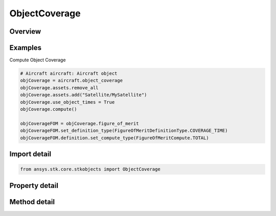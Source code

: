 ObjectCoverage
==============

.. py:class:: ansys.stk.core.stkobjects.ObjectCoverage

   Class defining object coverage.

.. py:currentmodule:: ObjectCoverage

Overview
--------

.. tab-set::

    .. tab-item:: Methods
        
        .. list-table::
            :header-rows: 0
            :widths: auto

            * - :py:attr:`~ansys.stk.core.stkobjects.ObjectCoverage.compute`
              - Compute the object coverage.
            * - :py:attr:`~ansys.stk.core.stkobjects.ObjectCoverage.clear`
              - Remove the computation on the object coverage.
            * - :py:attr:`~ansys.stk.core.stkobjects.ObjectCoverage.clear_coverage`
              - Clear object coverage.

    .. tab-item:: Properties
        
        .. list-table::
            :header-rows: 0
            :widths: auto

            * - :py:attr:`~ansys.stk.core.stkobjects.ObjectCoverage.data_providers`
              - Return the object representing a list of available data providers for the object.
            * - :py:attr:`~ansys.stk.core.stkobjects.ObjectCoverage.start_time`
              - Get or set the start time of object coverage. Uses DateFormat Dimension.
            * - :py:attr:`~ansys.stk.core.stkobjects.ObjectCoverage.stop_time`
              - Get or set the stop time of object coverage. Uses DateFormat Dimension.
            * - :py:attr:`~ansys.stk.core.stkobjects.ObjectCoverage.assets`
              - Get the asset list collection.
            * - :py:attr:`~ansys.stk.core.stkobjects.ObjectCoverage.figure_of_merit`
              - Get the figure of merit on the object coverage.
            * - :py:attr:`~ansys.stk.core.stkobjects.ObjectCoverage.access_interval`
              - The object coverage's access interval.
            * - :py:attr:`~ansys.stk.core.stkobjects.ObjectCoverage.use_object_times`
              - Use object interval times.
            * - :py:attr:`~ansys.stk.core.stkobjects.ObjectCoverage.is_coverage_configuration_saved`
              - Save the single-object coverage definitions when the scenario is saved to disk, if a compute has been done.



Examples
--------

Compute Object Coverage

.. code-block:: python

    # Aircraft aircraft: Aircraft object
    objCoverage = aircraft.object_coverage
    objCoverage.assets.remove_all
    objCoverage.assets.add("Satellite/MySatellite")
    objCoverage.use_object_times = True
    objCoverage.compute()

    objCoverageFOM = objCoverage.figure_of_merit
    objCoverageFOM.set_definition_type(FigureOfMeritDefinitionType.COVERAGE_TIME)
    objCoverageFOM.definition.set_compute_type(FigureOfMeritCompute.TOTAL)


Import detail
-------------

.. code-block:: python

    from ansys.stk.core.stkobjects import ObjectCoverage


Property detail
---------------

.. py:property:: data_providers
    :canonical: ansys.stk.core.stkobjects.ObjectCoverage.data_providers
    :type: DataProviderCollection

    Return the object representing a list of available data providers for the object.

.. py:property:: start_time
    :canonical: ansys.stk.core.stkobjects.ObjectCoverage.start_time
    :type: typing.Any

    Get or set the start time of object coverage. Uses DateFormat Dimension.

.. py:property:: stop_time
    :canonical: ansys.stk.core.stkobjects.ObjectCoverage.stop_time
    :type: typing.Any

    Get or set the stop time of object coverage. Uses DateFormat Dimension.

.. py:property:: assets
    :canonical: ansys.stk.core.stkobjects.ObjectCoverage.assets
    :type: CoverageAssetListCollection

    Get the asset list collection.

.. py:property:: figure_of_merit
    :canonical: ansys.stk.core.stkobjects.ObjectCoverage.figure_of_merit
    :type: ObjectCoverageFigureOfMerit

    Get the figure of merit on the object coverage.

.. py:property:: access_interval
    :canonical: ansys.stk.core.stkobjects.ObjectCoverage.access_interval
    :type: ITimeToolTimeIntervalSmartInterval

    The object coverage's access interval.

.. py:property:: use_object_times
    :canonical: ansys.stk.core.stkobjects.ObjectCoverage.use_object_times
    :type: bool

    Use object interval times.

.. py:property:: is_coverage_configuration_saved
    :canonical: ansys.stk.core.stkobjects.ObjectCoverage.is_coverage_configuration_saved
    :type: bool

    Save the single-object coverage definitions when the scenario is saved to disk, if a compute has been done.


Method detail
-------------








.. py:method:: compute(self) -> None
    :canonical: ansys.stk.core.stkobjects.ObjectCoverage.compute

    Compute the object coverage.

    :Returns:

        :obj:`~None`

.. py:method:: clear(self) -> None
    :canonical: ansys.stk.core.stkobjects.ObjectCoverage.clear

    Remove the computation on the object coverage.

    :Returns:

        :obj:`~None`






.. py:method:: clear_coverage(self) -> None
    :canonical: ansys.stk.core.stkobjects.ObjectCoverage.clear_coverage

    Clear object coverage.

    :Returns:

        :obj:`~None`

